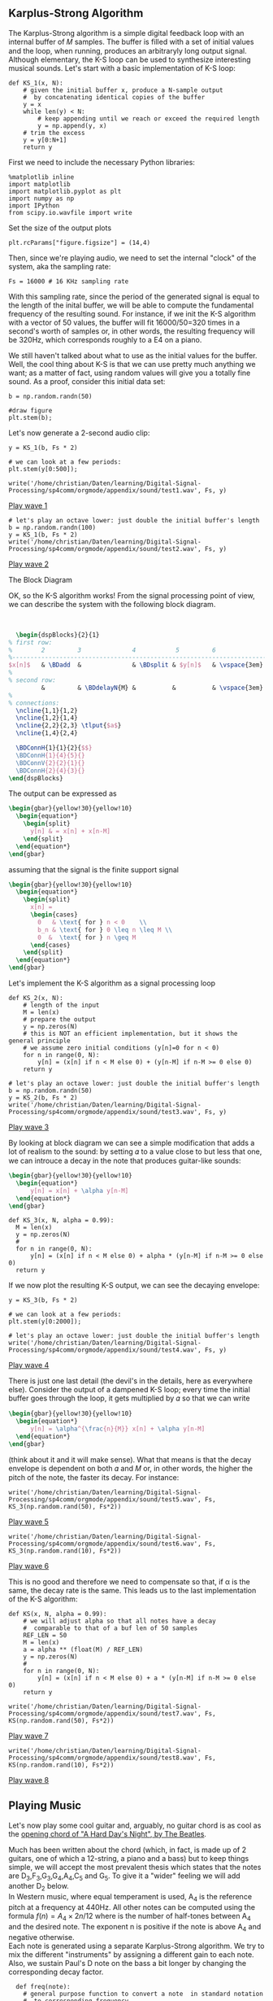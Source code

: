 ** Karplus-Strong Algorithm
The Karplus-Strong algorithm is a simple digital feedback loop with an internal buffer of
𝑀 samples. The buffer is filled with a set of initial values and the loop, when running,
produces an arbitraryly long output signal. Although elementary, the K-S loop can be used
to synthesize interesting musical sounds.
Let's start with a basic implementation of K-S loop:

#+ATTR_LATEX: :options bgcolor=gray!10
#+NAME: KS1 Algorithm
#+BEGIN_SRC ipython :session dspKS :exports code :results raw drawer :python python3
def KS_1(x, N):
    # given the initial buffer x, produce a N-sample output
    #  by concatenating identical copies of the buffer
    y = x
    while len(y) < N:
        # keep appending until we reach or exceed the required length
        y = np.append(y, x)
    # trim the excess
    y = y[0:N+1]
    return y
#+END_SRC

First we need to include the necessary Python libraries: 
#+ATTR_LATEX: :options bgcolor=gray!10
#+NAME: Initialisation
#+BEGIN_SRC ipython :session dspKS :exports code :results: raw drawer :python python3
%matplotlib inline
import matplotlib
import matplotlib.pyplot as plt
import numpy as np
import IPython
from scipy.io.wavfile import write
#+end_src

Set the size of the output plots
#+ATTR_LATEX: :options bgcolor=gray!10
#+NAME: Figure_Size
#+BEGIN_SRC ipython :session dspKS :exports code :results raw drawer :python python3
plt.rcParams["figure.figsize"] = (14,4)
#+END_SRC

Then, since we're playing audio, we need to set the internal "clock" of the system, aka
the sampling rate:
#+ATTR_LATEX: :options bgcolor=gray!10
#+NAME: Sampling_Rate
#+BEGIN_SRC ipython :session dspKS :exports code :results raw drawer :python python3
Fs = 16000 # 16 KHz sampling rate
#+END_SRC

With this sampling rate, since the period of the generated signal is equal to the length
of the inital buffer, we will be able to compute the fundamental frequency of the
resulting sound. For instance, if we init the K-S algorithm with a vector of 50 values,
the buffer will fit 16000/50=320 times in a second's worth of samples or, in other words,
the resulting frequency will be 320Hz, which corresponds roughly to a E4 on a piano.

We still haven't talked about what to use as the initial values for the buffer. Well, the
cool thing about K-S is that we can use pretty much anything we want; as a matter of fact,
using random values will give you a totally fine sound. As a proof, consider this initial
data set:
#+ATTR_LATEX: :options bgcolor=gray!10
#+NAME: Buffer
#+BEGIN_SRC ipython :session dspKS :exports both :results raw drawer :python python3
b = np.random.randn(50)

#draw figure
plt.stem(b);
#+END_SRC

Let's now generate a 2-second audio clip:
#+ATTR_LATEX: :options bgcolor=gray!10
#+NAME: KS1
#+BEGIN_SRC ipython :session dspKS :exports both :results raw drawer :python python3
  y = KS_1(b, Fs * 2)

  # we can look at a few periods:
  plt.stem(y[0:500]);
#+END_SRC

#+ATTR_LATEX: :options bgcolor=gray!10
#+NAME: wave1
#+BEGIN_SRC ipython :session dspKS :exports code :results raw drawer :python python3
  write('/home/christian/Daten/learning/Digital-Signal-Processing/sp4comm/orgmode/appendix/sound/test1.wav', Fs, y)
#+END_SRC

[[/home/christian/Daten/learning/Digital-Signal-Processing/sp4comm/orgmode/appendix/sound/test1.wav][Play wave 1]]

#+ATTR_LATEX: :options bgcolor=gray!10
#+NAME: wave2
#+BEGIN_SRC ipython :session dspKS :exports code :results raw drawer :python python3
# let's play an octave lower: just double the initial buffer's length
b = np.random.randn(100)
y = KS_1(b, Fs * 2)
write('/home/christian/Daten/learning/Digital-Signal-Processing/sp4comm/orgmode/appendix/sound/test2.wav', Fs, y)
#+END_SRC

[[/home/christian/Daten/learning/Digital-Signal-Processing/sp4comm/orgmode/appendix/sound/test2.wav][Play wave 2]]

\vspace{2em}
- The Block Diagram ::
OK, so the K-S algorithm works! From the  signal processing point of view, we can describe
the system with the following block diagram.

\vspace{1em} \hspace{5em}
#+BEGIN_SRC latex
    \begin{dspBlocks}{2}{1}
  % first row:
  %        2         3              4           5         6              7         
  %--------------------------------------------------------------------------
  $x[n]$   & \BDadd  &              & \BDsplit & $y[n]$   & \vspace{3em} & \\
  %
  % second row:
           &         & \BDdelayN{M} &          &          & \vspace{3em} &         
  %
  % connections:
    \ncline{1,1}{1,2}
    \ncline{1,2}{1,4}
    \ncline{2,2}{2,3} \tlput{$a$}
    \ncline{1,4}{2,4}

    \BDConnH{1}{1}{2}{$$}
    \BDConnH{1}{4}{5}{}
    \BDConnV{2}{2}{1}{}
    \BDConnH{2}{4}{3}{}
  \end{dspBlocks}
#+END_SRC
\vspace{2em}

The output can be expressed as
#+BEGIN_SRC latex
  \begin{gbar}{yellow!30}{yellow!10}
    \begin{equation*}
      \begin{split}
        y[n] & = x[n] + x[n-M]
      \end{split}
    \end{equation*}
  \end{gbar}  
#+END_SRC

assuming that the signal is the finite support signal
#+BEGIN_SRC latex
  \begin{gbar}{yellow!30}{yellow!10}
    \begin{equation*}
      \begin{split}
        x[n] = 
        \begin{cases} 
          0   & \text{ for } n < 0    \\
          b_n & \text{ for } 0 \leq n \leq M \\
          0  &  \text{ for } n \geq M 
        \end{cases}
      \end{split}
    \end{equation*}
  \end{gbar}  
#+END_SRC

Let's implement the K-S algorithm as a signal processing loop
#+ATTR_LATEX: :options bgcolor=gray!10
#+NAME: Karplus Strong Algorithm 2
#+BEGIN_SRC ipython :session dspKS :exports code :results raw drawer :python python3
  def KS_2(x, N):
      # length of the input
      M = len(x)
      # prepare the output
      y = np.zeros(N)
      # this is NOT an efficient implementation, but it shows the general principle
      # we assume zero initial conditions (y[n]=0 for n < 0)
      for n in range(0, N):
          y[n] = (x[n] if n < M else 0) + (y[n-M] if n-M >= 0 else 0)
      return y
#+END_SRC

#+ATTR_LATEX: :options bgcolor=gray!10
#+NAME: wave2
#+BEGIN_SRC ipython :session dspKS :exports code :results raw drawer :python python3
# let's play an octave lower: just double the initial buffer's length
b = np.random.randn(50)
y = KS_2(b, Fs * 2)
write('/home/christian/Daten/learning/Digital-Signal-Processing/sp4comm/orgmode/appendix/sound/test3.wav', Fs, y)
#+END_SRC

[[/home/christian/Daten/learning/Digital-Signal-Processing/sp4comm/orgmode/appendix/sound/test3.wav][Play wave 3]]

By looking at block diagram we can see a simple modification that adds a lot of realism to
the sound: by setting 𝛼 to a value close to but less that one, we can introuce a decay in
the note that produces guitar-like sounds:

#+BEGIN_SRC latex
  \begin{gbar}{yellow!30}{yellow!10}
    \begin{equation*}
        y[n] = x[n] + \alpha y[n-M]
    \end{equation*}
  \end{gbar}  
#+END_SRC

#+ATTR_LATEX: :options bgcolor=gray!10
#+NAME: Karplus Strong Algorithm 2
#+BEGIN_SRC ipython :session dspKS :exports code :results raw drawer :python python3
  def KS_3(x, N, alpha = 0.99):
    M = len(x)
    y = np.zeros(N)
    # 
    for n in range(0, N):
        y[n] = (x[n] if n < M else 0) + alpha * (y[n-M] if n-M >= 0 else 0)
    return y
#+END_SRC

If we now plot the resulting K-S output, we can see the decaying envelope:
#+ATTR_LATEX: :options bgcolor=gray!10
#+NAME: KS_3
#+BEGIN_SRC ipython :session dspKS :exports both :results raw drawer :python python3
y = KS_3(b, Fs * 2)

# we can look at a few periods:
plt.stem(y[0:2000]);
#+END_SRC

#+ATTR_LATEX: :options bgcolor=gray!10
#+NAME: wave4
#+BEGIN_SRC ipython :session dspKS :exports code :results raw drawer :python python3
# let's play an octave lower: just double the initial buffer's length
write('/home/christian/Daten/learning/Digital-Signal-Processing/sp4comm/orgmode/appendix/sound/test4.wav', Fs, y)
#+END_SRC

[[/home/christian/Daten/learning/Digital-Signal-Processing/sp4comm/orgmode/appendix/sound/test4.wav][Play wave 4]]


There is just one last detail (the devil's in the details, here as everywhere
else). Consider the output of a dampened K-S loop; every time the initial buffer goes
through the loop, it gets multiplied by 𝛼 so that we can write

#+BEGIN_SRC latex
  \begin{gbar}{yellow!30}{yellow!10}
    \begin{equation*}
        y[n] = \alpha^{\frac{n}{M}} x[n] + \alpha y[n-M]
    \end{equation*}
  \end{gbar}  
#+END_SRC


(think about it and it will make sense). What that means is that the decay envelope is
dependent on both 𝛼 and 𝑀 or, in other words, the higher the pitch of the note, the faster
its decay. For instance:

#+ATTR_LATEX: :options bgcolor=gray!10
#+NAME: wave5
#+BEGIN_SRC ipython :session dspKS :exports code :results raw drawer :python python3
write('/home/christian/Daten/learning/Digital-Signal-Processing/sp4comm/orgmode/appendix/sound/test5.wav', Fs, KS_3(np.random.rand(50), Fs*2))
#+END_SRC

[[/home/christian/Daten/learning/Digital-Signal-Processing/sp4comm/orgmode/appendix/sound/test5.wav][Play wave 5]]


#+ATTR_LATEX: :options bgcolor=gray!10
#+NAME: wave6
#+BEGIN_SRC ipython :session dspKS :exports code :results raw drawer :python python3
write('/home/christian/Daten/learning/Digital-Signal-Processing/sp4comm/orgmode/appendix/sound/test6.wav', Fs, KS_3(np.random.rand(10), Fs*2))
#+END_SRC

[[/home/christian/Daten/learning/Digital-Signal-Processing/sp4comm/orgmode/appendix/sound/test5.wav][Play wave 6]]

This is no good and therefore we need to compensate so that, if \alpha is the same, the
decay rate is the same. This leads us to the last implementation of the K-S algorithm:

#+ATTR_LATEX: :options bgcolor=gray!10
#+NAME: Final Implementation of Karplus Strong Algorithm
#+BEGIN_SRC ipython :session dspKS :exports code :results raw drawer :python python3
def KS(x, N, alpha = 0.99):
    # we will adjust alpha so that all notes have a decay
    #  comparable to that of a buf len of 50 samples
    REF_LEN = 50
    M = len(x)
    a = alpha ** (float(M) / REF_LEN)
    y = np.zeros(N)
    # 
    for n in range(0, N):
        y[n] = (x[n] if n < M else 0) + a * (y[n-M] if n-M >= 0 else 0)
    return y
#+END_SRC

#+ATTR_LATEX: :options bgcolor=gray!10
#+NAME: wave7
#+BEGIN_SRC ipython :session dspKS :exports code :results raw drawer :python python3
write('/home/christian/Daten/learning/Digital-Signal-Processing/sp4comm/orgmode/appendix/sound/test7.wav', Fs, KS(np.random.rand(50), Fs*2))
#+END_SRC

[[/home/christian/Daten/learning/Digital-Signal-Processing/sp4comm/orgmode/appendix/sound/test7.wav][Play wave 7]]

#+ATTR_LATEX: :options bgcolor=gray!10
#+NAME: wave8
#+BEGIN_SRC ipython :session dspKS :exports code :results raw drawer :python python3
write('/home/christian/Daten/learning/Digital-Signal-Processing/sp4comm/orgmode/appendix/sound/test8.wav', Fs, KS(np.random.rand(10), Fs*2))
#+END_SRC

[[/home/christian/Daten/learning/Digital-Signal-Processing/sp4comm/orgmode/appendix/sound/test8.wav][Play wave 8]]

** Playing Music

Let's now play some cool guitar and, arguably, no guitar chord is as cool as the
[[https://en.wikipedia.org/wiki/A_Hard_Day%27s_Night_%28song%29#Opening_chord][opening chord of "A Hard Day's Night", by The Beatles]].

[[./image/hdn.jpg]]

Much has been written about the chord (which, in fact, is made up of 2 guitars, one of
which a 12-string, a piano and a bass) but to keep things simple, we will accept the most
prevalent thesis which states that the notes are D_3,F_3,G_3,G_4,A_4,C_5 and G_5. To give
it a "wider" feeling we will add another D_2 below. \\

In Western music, where equal temperament is used, A_4 is the reference pitch at a
frequency at 440Hz. All other notes can be computed using the formula $f(n) = A_4 \times
2{n/12}$ where  is the number of half-tones between A_4 and the desired note. The exponent
n is positive if the note is above A_4 and negative otherwise. \\

Each note is generated using a separate Karplus-Strong algorithm. We try to mix the
different "instruments" by assigning a different gain to each note. Also, we sustain
Paul's D note on the bass a bit longer by changing the corresponding decay factor.

#+ATTR_LATEX: :options bgcolor=gray!10
#+NAME: Playing Music
#+BEGIN_SRC ipython :session dspKS :exports code :results raw drawer :python python3
  def freq(note):
    # general purpose function to convert a note  in standard notation 
    #  to corresponding frequency
    if len(note) < 2 or len(note) > 3 or \
        note[0] < 'A' or note[0] > 'G':
        return 0
    if len(note) == 3:
        if note[1] == 'b':
            acc = -1
        elif note[1] == '#':
            acc = 1
        else:
            return 0
        octave = int(note[2])
    else:
        acc = 0
        octave = int(note[1])
    SEMITONES = {'A': 0, 'B': 2, 'C': -9, 'D': -7, 'E': -5, 'F': -4, 'G': -2}
    n = 12 * (octave - 4) + SEMITONES[note[0]] + acc
    f = 440 * (2 ** (float(n) / 12.0))
    #print note, f
    return f


def ks_chord(chord, N, alpha):
    y = np.zeros(N)
    # the chord is a dictionary: pitch => gain
    for note, gain in chord.items():
        # create an initial random-filled KS buffer the note
        x = np.random.randn(int(np.round(float(Fs) / freq(note))))
        y = y + gain * KS(x, N, alpha)
    return y 
#+END_SRC

#+ATTR_LATEX: :options bgcolor=gray!10
#+NAME: HDN Opening Chord
#+BEGIN_SRC ipython :session dspKS :exports code :results raw drawer :python python3
  # A Hard Day's Night's chord
hdn_chord = {
    'D2' : 2.2, 
    'D3' : 3.0, 
    'F3' : 1.0, 
    'G3' : 3.2, 
    'F4' : 1.0, 
    'A4' : 1.0, 
    'C5' : 1.0, 
    'G5' : 3.5,
}

# write('/home/christian/Daten/learning/Digital-Signal-Processing/sp4comm/orgmode/appendix/sound/test4.wav', Fs, y)
write('/home/christian/Daten/learning/Digital-Signal-Processing/sp4comm/orgmode/appendix/sound/hdn.wav', 2*Fs, ks_chord(hdn_chord, Fs * 4, 0.995))
#+END_SRC

[[/home/christian/Daten/learning/Digital-Signal-Processing/sp4comm/orgmode/appendix/sound/hdn.wav][A Hard Day's Night openeing chord]]

